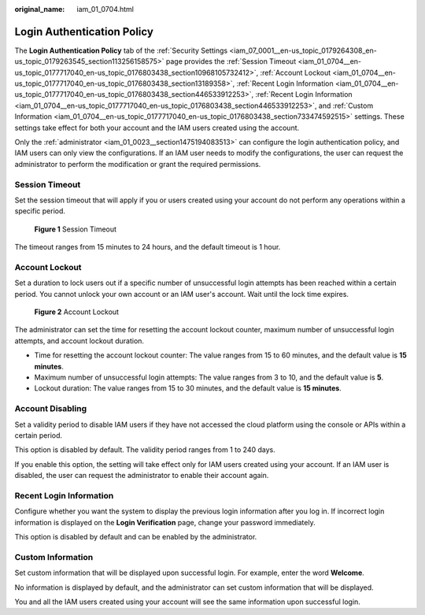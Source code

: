 :original_name: iam_01_0704.html

.. _iam_01_0704:

Login Authentication Policy
===========================

The **Login Authentication Policy** tab of the :ref:`Security Settings <iam_07_0001__en-us_topic_0179264308_en-us_topic_0179263545_section113256158575>` page provides the :ref:`Session Timeout <iam_01_0704__en-us_topic_0177717040_en-us_topic_0176803438_section10968105732412>`, :ref:`Account Lockout <iam_01_0704__en-us_topic_0177717040_en-us_topic_0176803438_section13189358>`, :ref:`Recent Login Information <iam_01_0704__en-us_topic_0177717040_en-us_topic_0176803438_section446533912253>`, :ref:`Recent Login Information <iam_01_0704__en-us_topic_0177717040_en-us_topic_0176803438_section446533912253>`, and :ref:`Custom Information <iam_01_0704__en-us_topic_0177717040_en-us_topic_0176803438_section733474592515>` settings. These settings take effect for both your account and the IAM users created using the account.

Only the :ref:`administrator <iam_01_0023__section1475194083513>` can configure the login authentication policy, and IAM users can only view the configurations. If an IAM user needs to modify the configurations, the user can request the administrator to perform the modification or grant the required permissions.

.. _iam_01_0704__en-us_topic_0177717040_en-us_topic_0176803438_section10968105732412:

Session Timeout
---------------

Set the session timeout that will apply if you or users created using your account do not perform any operations within a specific period.


.. figure:: /_static/images/en-us_image_0000001209613221.png
   :alt: **Figure 1** Session Timeout

   **Figure 1** Session Timeout

The timeout ranges from 15 minutes to 24 hours, and the default timeout is 1 hour.

.. _iam_01_0704__en-us_topic_0177717040_en-us_topic_0176803438_section13189358:

Account Lockout
---------------

Set a duration to lock users out if a specific number of unsuccessful login attempts has been reached within a certain period. You cannot unlock your own account or an IAM user's account. Wait until the lock time expires.


.. figure:: /_static/images/en-us_image_0000001209454671.png
   :alt: **Figure 2** Account Lockout

   **Figure 2** Account Lockout

The administrator can set the time for resetting the account lockout counter, maximum number of unsuccessful login attempts, and account lockout duration.

-  Time for resetting the account lockout counter: The value ranges from 15 to 60 minutes, and the default value is **15 minutes**.
-  Maximum number of unsuccessful login attempts: The value ranges from 3 to 10, and the default value is **5**.
-  Lockout duration: The value ranges from 15 to 30 minutes, and the default value is **15 minutes**.

Account Disabling
-----------------

Set a validity period to disable IAM users if they have not accessed the cloud platform using the console or APIs within a certain period.

This option is disabled by default. The validity period ranges from 1 to 240 days.

If you enable this option, the setting will take effect only for IAM users created using your account. If an IAM user is disabled, the user can request the administrator to enable their account again.

.. _iam_01_0704__en-us_topic_0177717040_en-us_topic_0176803438_section446533912253:

Recent Login Information
------------------------

Configure whether you want the system to display the previous login information after you log in. If incorrect login information is displayed on the **Login Verification** page, change your password immediately.

This option is disabled by default and can be enabled by the administrator.

.. _iam_01_0704__en-us_topic_0177717040_en-us_topic_0176803438_section733474592515:

Custom Information
------------------

Set custom information that will be displayed upon successful login. For example, enter the word **Welcome**.

No information is displayed by default, and the administrator can set custom information that will be displayed.

You and all the IAM users created using your account will see the same information upon successful login.
